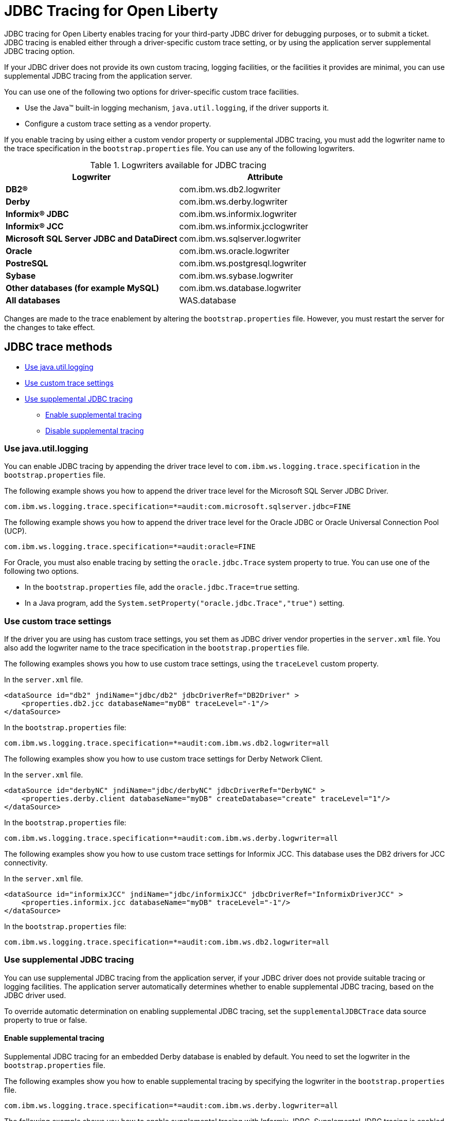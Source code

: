 // Copyright (c) 2022 IBM Corporation and others.
// Licensed under Creative Commons Attribution-NoDerivatives
// 4.0 International (CC BY-ND 4.0)
// https://creativecommons.org/licenses/by-nd/4.0/
//
//
// Contributors:
// IBM Corporation
//
//
//
//
:page-description: If you need to enable tracing for your third party JDBC driver for debugging purposes, or to submit a ticket.
:projectName: Open Liberty
:page-layout: general-reference
:page-type: general

= JDBC Tracing for Open Liberty

JDBC tracing for Open Liberty enables tracing for your third-party JDBC driver for debugging purposes, or to submit a ticket.
JDBC tracing is enabled either through a driver-specific custom trace setting, or by using the application server supplemental JDBC tracing option.

If your JDBC driver does not provide its own custom tracing, logging facilities, or the facilities it provides are minimal, you can use supplemental JDBC tracing from the application server.

You can use one of the following two options for driver-specific custom trace facilities.

* Use the Java™ built-in logging mechanism, `java.util.logging`, if the driver supports it.
* Configure a custom trace setting as a vendor property.


If you enable tracing by using either a custom vendor property or supplemental JDBC tracing, you must add the logwriter name to the trace specification in the `bootstrap.properties` file.
You can use any of the following logwriters.

.Logwriters available for JDBC tracing
|===
| Logwriter | Attribute

|**DB2®**
|com.ibm.ws.db2.logwriter

|**Derby**
|com.ibm.ws.derby.logwriter

|**Informix® JDBC**
|com.ibm.ws.informix.logwriter

|**Informix® JCC**
|com.ibm.ws.informix.jcclogwriter

|**Microsoft SQL Server JDBC and DataDirect**
|com.ibm.ws.sqlserver.logwriter

|**Oracle**
|com.ibm.ws.oracle.logwriter

|**PostreSQL**
|com.ibm.ws.postgresql.logwriter

|**Sybase**
|com.ibm.ws.sybase.logwriter

|**Other databases (for example MySQL)**
|com.ibm.ws.database.logwriter

|**All databases**
|WAS.database
|===

Changes are made to the trace enablement by altering the `bootstrap.properties` file. However, you must restart the server for the changes to take effect.

== JDBC trace methods

* <<#java_util_logging, Use java.util.logging>>
* <<#custom_trace, Use custom trace settings>>
* <<#supplemental_jdbc_trace, Use supplemental JDBC tracing>>
** <<#enable_supplemental_trace, Enable supplemental tracing>>
** <<#disable_supplemental_trace, Disable supplemental tracing>>


[#java_util_logging]
=== Use java.util.logging

You can enable JDBC tracing by appending the driver trace level to `com.ibm.ws.logging.trace.specification` in the `bootstrap.properties` file.

The following example shows you how to append the driver trace level for the Microsoft SQL Server JDBC Driver.

[source,sh]
----
com.ibm.ws.logging.trace.specification=*=audit:com.microsoft.sqlserver.jdbc=FINE
----

The following example shows you how to append the driver trace level for the Oracle JDBC or Oracle Universal Connection Pool (UCP).

[source,sh]
----
com.ibm.ws.logging.trace.specification=*=audit:oracle=FINE
----

For Oracle, you must also enable tracing by setting the `oracle.jdbc.Trace` system property to true. You can use one of the following two options.

* In the `bootstrap.properties` file, add the `oracle.jdbc.Trace=true` setting.
* In a Java program, add the `System.setProperty("oracle.jdbc.Trace","true")` setting.


[#custom_trace]
=== Use custom trace settings

If the driver you are using has custom trace settings, you set them as JDBC driver vendor properties in the `server.xml` file.
You also add the logwriter name to the trace specification in the `bootstrap.properties` file.

The following examples shows you how to use custom trace settings, using the `traceLevel` custom property.

In the `server.xml` file.
[source,sh]
----
<dataSource id="db2" jndiName="jdbc/db2" jdbcDriverRef="DB2Driver" >
    <properties.db2.jcc databaseName="myDB" traceLevel="-1"/>
</dataSource>
----

In the `bootstrap.properties` file:
[source,sh]
----
com.ibm.ws.logging.trace.specification=*=audit:com.ibm.ws.db2.logwriter=all
----


The following examples show you how to use custom trace settings for Derby Network Client.

In the `server.xml` file.
[source,sh]
----
<dataSource id="derbyNC" jndiName="jdbc/derbyNC" jdbcDriverRef="DerbyNC" >
    <properties.derby.client databaseName="myDB" createDatabase="create" traceLevel="1"/>
</dataSource>
----

In the `bootstrap.properties` file:
[source,sh]
----
com.ibm.ws.logging.trace.specification=*=audit:com.ibm.ws.derby.logwriter=all
----


The following examples show you how to use custom trace settings for Informix JCC. This database uses the DB2 drivers for JCC connectivity.

In the `server.xml` file.
[source,sh]
----
<dataSource id="informixJCC" jndiName="jdbc/informixJCC" jdbcDriverRef="InformixDriverJCC" >
    <properties.informix.jcc databaseName="myDB" traceLevel="-1"/>
</dataSource>
----

In the `bootstrap.properties` file:
[source,sh]
----
com.ibm.ws.logging.trace.specification=*=audit:com.ibm.ws.db2.logwriter=all
----

[#supplemental_jdbc_trace]
=== Use supplemental JDBC tracing

You can use supplemental JDBC tracing from the application server, if your JDBC driver does not provide suitable tracing or logging facilities.
The application server automatically determines whether to enable supplemental JDBC tracing, based on the JDBC driver used.

To override automatic determination on enabling supplemental JDBC tracing, set the `supplementalJDBCTrace` data source property to true or false.


[#enable_supplemental_trace]
==== Enable supplemental tracing

Supplemental JDBC tracing for an embedded Derby database is enabled by default. You need to set the logwriter in the `bootstrap.properties` file.

The following examples show you how to enable supplemental tracing by specifying the logwriter in the `bootstrap.properties` file.
[source,sh]
----
com.ibm.ws.logging.trace.specification=*=audit:com.ibm.ws.derby.logwriter=all
----


The following example shows you how to enable supplemental tracing with Informix JDBC. Supplemental JDBC tracing is enabled by default for this database.
[source,sh]
----
com.ibm.ws.logging.trace.specification=*=audit:com.ibm.ws.informix.logwriter=all
----


The following example shows you how to enable supplemental tracing and `java.util.logging`, with Microsoft SQL Server JDBC Driver.
[source,sh]
----
com.ibm.ws.logging.trace.specification=*=audit:com.ibm.ws.sqlserver.logwriter=all:
com.microsoft.sqlserver.jdbc=all
----


The following example shows you how to enable supplemental tracing with DataDirect Connect for JDBC for Microsoft SQL Server.
[source,sh]
----
com.ibm.ws.logging.trace.specification=*=audit:com.microsoft.sqlserver.jdbc=all
----


The following example shows you how to enable supplemental tracing with solidDB. Supplemental JDBC tracing is enabled by default for this database.
[source,sh]
----
com.ibm.ws.logging.trace.specification=*=audit:com.ibm.ws.database.logwriter=all
----


The following example shows you how to enable supplemental tracing with Sybase. Supplemental JDBC tracing is enabled by default for this database.
[source,sh]
----
com.ibm.ws.logging.trace.specification=*=audit:com.ibm.ws.sybase.logwriter=all
----


The following example shows you how to enable supplemental tracing with other databases.
[source,sh]
----
com.ibm.ws.logging.trace.specification=*=audit:com.ibm.ws.database.logwriter=all
----


[#disable_supplemental_trace]
==== Disable supplemental tracing

You can disable supplemental JDBC tracing by setting the `supplementalJDBCTrace` data source property to false in the `server.xml` file,
or by removing the logwriter name from the `com.ibm.ws.logging.trace.specification` property in the `bootstrap.properties` file.

The following example shows the changes that are made to the `supplementalJDBCTrace` data source property in the `server.xml` file to disable supplemental JDBC tracing.

[source,sh]
----
<dataSource id="soliddb" jndiName="jdbc/soliddb"
 jdbcDriverRef="solidDBDriver" supplementalJDBCTrace="false">
 <properties databaseName="dba" URL="jdbc:solid://localhost:2315/dba/dba" />
</dataSource>
----

The following example shows the changes that are made to the `com.ibm.ws.logging.trace.specification` property in the `bootstrap.properties` file to disable supplemental JDBC tracing.

[source,sh]
----
com.ibm.ws.logging.trace.specification=*=audit
----
